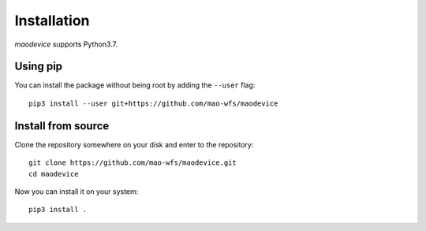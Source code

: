 Installation
============

`maodevice` supports Python3.7.

Using pip
^^^^^^^^^

You can install the package without being root by adding the ``--user`` flag::

  pip3 install --user git+https://github.com/mao-wfs/maodevice
  
Install from source
^^^^^^^^^^^^^^^^^^^

Clone the repository somewhere on your disk and enter to the repository::

  git clone https://github.com/mao-wfs/maodevice.git
  cd maodevice

Now you can install it on your system::

  pip3 install .
